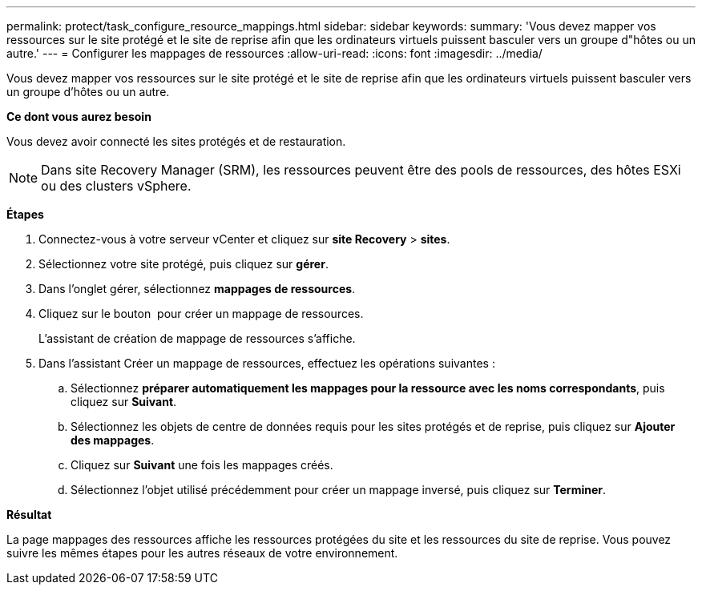 ---
permalink: protect/task_configure_resource_mappings.html 
sidebar: sidebar 
keywords:  
summary: 'Vous devez mapper vos ressources sur le site protégé et le site de reprise afin que les ordinateurs virtuels puissent basculer vers un groupe d"hôtes ou un autre.' 
---
= Configurer les mappages de ressources
:allow-uri-read: 
:icons: font
:imagesdir: ../media/


[role="lead"]
Vous devez mapper vos ressources sur le site protégé et le site de reprise afin que les ordinateurs virtuels puissent basculer vers un groupe d'hôtes ou un autre.

*Ce dont vous aurez besoin*

Vous devez avoir connecté les sites protégés et de restauration.


NOTE: Dans site Recovery Manager (SRM), les ressources peuvent être des pools de ressources, des hôtes ESXi ou des clusters vSphere.

*Étapes*

. Connectez-vous à votre serveur vCenter et cliquez sur *site Recovery* > *sites*.
. Sélectionnez votre site protégé, puis cliquez sur *gérer*.
. Dans l'onglet gérer, sélectionnez *mappages de ressources*.
. Cliquez sur le bouton image:../media/new_resource_mappings.gif[""] pour créer un mappage de ressources.
+
L'assistant de création de mappage de ressources s'affiche.

. Dans l'assistant Créer un mappage de ressources, effectuez les opérations suivantes :
+
.. Sélectionnez *préparer automatiquement les mappages pour la ressource avec les noms correspondants*, puis cliquez sur *Suivant*.
.. Sélectionnez les objets de centre de données requis pour les sites protégés et de reprise, puis cliquez sur *Ajouter des mappages*.
.. Cliquez sur *Suivant* une fois les mappages créés.
.. Sélectionnez l'objet utilisé précédemment pour créer un mappage inversé, puis cliquez sur *Terminer*.




*Résultat*

La page mappages des ressources affiche les ressources protégées du site et les ressources du site de reprise. Vous pouvez suivre les mêmes étapes pour les autres réseaux de votre environnement.
